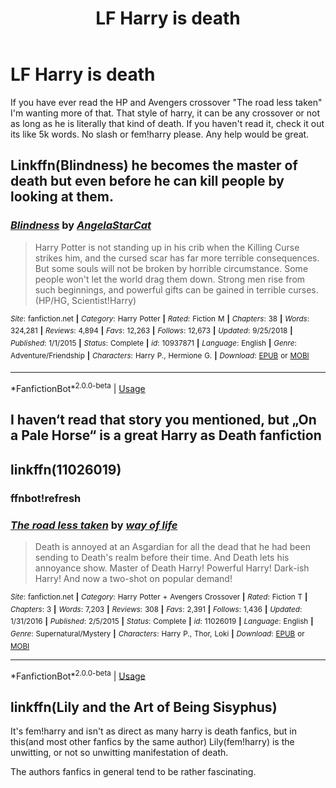 #+TITLE: LF Harry is death

* LF Harry is death
:PROPERTIES:
:Author: Ranger_McAleer
:Score: 4
:DateUnix: 1556657378.0
:DateShort: 2019-May-01
:FlairText: Request
:END:
If you have ever read the HP and Avengers crossover "The road less taken" I'm wanting more of that. That style of harry, it can be any crossover or not as long as he is literally that kind of death. If you haven't read it, check it out its like 5k words. No slash or fem!harry please. Any help would be great.


** Linkffn(Blindness) he becomes the master of death but even before he can kill people by looking at them.
:PROPERTIES:
:Author: 15_Redstones
:Score: 2
:DateUnix: 1556733594.0
:DateShort: 2019-May-01
:END:

*** [[https://www.fanfiction.net/s/10937871/1/][*/Blindness/*]] by [[https://www.fanfiction.net/u/717542/AngelaStarCat][/AngelaStarCat/]]

#+begin_quote
  Harry Potter is not standing up in his crib when the Killing Curse strikes him, and the cursed scar has far more terrible consequences. But some souls will not be broken by horrible circumstance. Some people won't let the world drag them down. Strong men rise from such beginnings, and powerful gifts can be gained in terrible curses. (HP/HG, Scientist!Harry)
#+end_quote

^{/Site/:} ^{fanfiction.net} ^{*|*} ^{/Category/:} ^{Harry} ^{Potter} ^{*|*} ^{/Rated/:} ^{Fiction} ^{M} ^{*|*} ^{/Chapters/:} ^{38} ^{*|*} ^{/Words/:} ^{324,281} ^{*|*} ^{/Reviews/:} ^{4,894} ^{*|*} ^{/Favs/:} ^{12,263} ^{*|*} ^{/Follows/:} ^{12,673} ^{*|*} ^{/Updated/:} ^{9/25/2018} ^{*|*} ^{/Published/:} ^{1/1/2015} ^{*|*} ^{/Status/:} ^{Complete} ^{*|*} ^{/id/:} ^{10937871} ^{*|*} ^{/Language/:} ^{English} ^{*|*} ^{/Genre/:} ^{Adventure/Friendship} ^{*|*} ^{/Characters/:} ^{Harry} ^{P.,} ^{Hermione} ^{G.} ^{*|*} ^{/Download/:} ^{[[http://www.ff2ebook.com/old/ffn-bot/index.php?id=10937871&source=ff&filetype=epub][EPUB]]} ^{or} ^{[[http://www.ff2ebook.com/old/ffn-bot/index.php?id=10937871&source=ff&filetype=mobi][MOBI]]}

--------------

*FanfictionBot*^{2.0.0-beta} | [[https://github.com/tusing/reddit-ffn-bot/wiki/Usage][Usage]]
:PROPERTIES:
:Author: FanfictionBot
:Score: 1
:DateUnix: 1556733607.0
:DateShort: 2019-May-01
:END:


** I haven‘t read that story you mentioned, but „On a Pale Horse“ is a great Harry as Death fanfiction
:PROPERTIES:
:Author: Sanajeh
:Score: 1
:DateUnix: 1556659108.0
:DateShort: 2019-May-01
:END:


** linkffn(11026019)
:PROPERTIES:
:Author: Mac_cy
:Score: 1
:DateUnix: 1556663519.0
:DateShort: 2019-May-01
:END:

*** ffnbot!refresh
:PROPERTIES:
:Author: Mac_cy
:Score: 1
:DateUnix: 1556927794.0
:DateShort: 2019-May-04
:END:


*** [[https://www.fanfiction.net/s/11026019/1/][*/The road less taken/*]] by [[https://www.fanfiction.net/u/4400239/way-of-life][/way of life/]]

#+begin_quote
  Death is annoyed at an Asgardian for all the dead that he had been sending to Death's realm before their time. And Death lets his annoyance show. Master of Death Harry! Powerful Harry! Dark-ish Harry! And now a two-shot on popular demand!
#+end_quote

^{/Site/:} ^{fanfiction.net} ^{*|*} ^{/Category/:} ^{Harry} ^{Potter} ^{+} ^{Avengers} ^{Crossover} ^{*|*} ^{/Rated/:} ^{Fiction} ^{T} ^{*|*} ^{/Chapters/:} ^{3} ^{*|*} ^{/Words/:} ^{7,203} ^{*|*} ^{/Reviews/:} ^{308} ^{*|*} ^{/Favs/:} ^{2,391} ^{*|*} ^{/Follows/:} ^{1,436} ^{*|*} ^{/Updated/:} ^{1/31/2016} ^{*|*} ^{/Published/:} ^{2/5/2015} ^{*|*} ^{/Status/:} ^{Complete} ^{*|*} ^{/id/:} ^{11026019} ^{*|*} ^{/Language/:} ^{English} ^{*|*} ^{/Genre/:} ^{Supernatural/Mystery} ^{*|*} ^{/Characters/:} ^{Harry} ^{P.,} ^{Thor,} ^{Loki} ^{*|*} ^{/Download/:} ^{[[http://www.ff2ebook.com/old/ffn-bot/index.php?id=11026019&source=ff&filetype=epub][EPUB]]} ^{or} ^{[[http://www.ff2ebook.com/old/ffn-bot/index.php?id=11026019&source=ff&filetype=mobi][MOBI]]}

--------------

*FanfictionBot*^{2.0.0-beta} | [[https://github.com/tusing/reddit-ffn-bot/wiki/Usage][Usage]]
:PROPERTIES:
:Author: FanfictionBot
:Score: 1
:DateUnix: 1556927812.0
:DateShort: 2019-May-04
:END:


** linkffn(Lily and the Art of Being Sisyphus)

It's fem!harry and isn't as direct as many harry is death fanfics, but in this(and most other fanfics by the same author) Lily(fem!harry) is the unwitting, or not so unwitting manifestation of death.

The authors fanfics in general tend to be rather fascinating.
:PROPERTIES:
:Author: sondrex76
:Score: 1
:DateUnix: 1556701100.0
:DateShort: 2019-May-01
:END:

